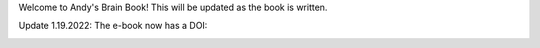 Welcome to Andy's Brain Book! This will be updated as the book is written.

Update 1.19.2022: The e-book now has a DOI:

.. image:: https://zenodo.org/badge/178266491.svg
   :target: https://zenodo.org/badge/latestdoi/178266491
